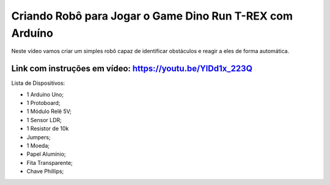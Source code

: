 

###################
Criando Robô para Jogar o Game Dino Run T-REX com Arduíno
###################

Neste vídeo vamos criar um simples robô capaz de identificar obstáculos e reagir a eles de forma automática.

*******************
Link com instruções em vídeo: https://youtu.be/YlDd1x_223Q
*******************

Lista de Dispositivos:

- 1 Arduíno Uno;
- 1 Protoboard;
- 1 Módulo Relê 5V;
- 1 Sensor LDR;
- 1 Resistor de 10k
- Jumpers;
- 1 Moeda;
- Papel Alumínio;
- Fita Transparente;
- Chave Phillips;



